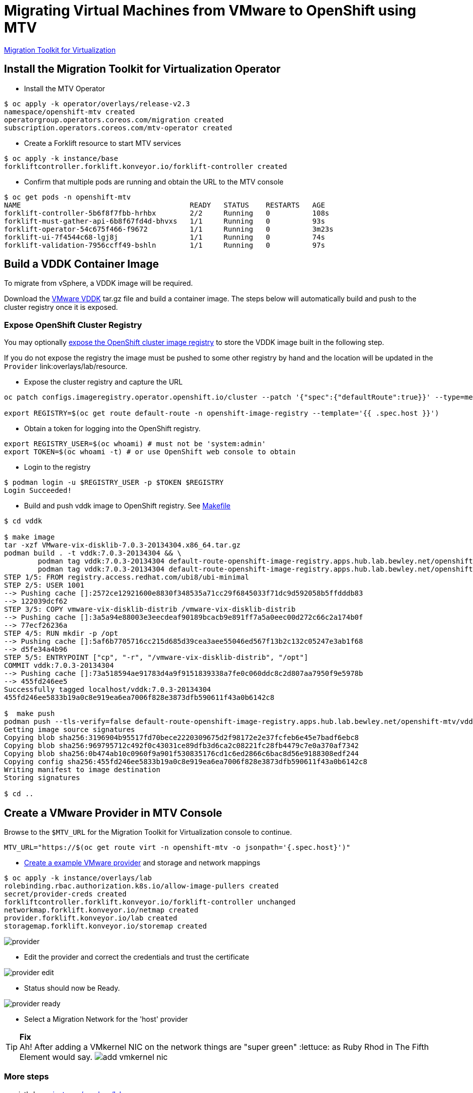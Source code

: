 = Migrating Virtual Machines from VMware to OpenShift using MTV

https://red.ht/mtv-docs[Migration Toolkit for Virtualization]

== Install the Migration Toolkit for Virtualization Operator

* Install the MTV Operator

[source,bash]
----
$ oc apply -k operator/overlays/release-v2.3
namespace/openshift-mtv created
operatorgroup.operators.coreos.com/migration created
subscription.operators.coreos.com/mtv-operator created
----

* Create a Forklift resource to start MTV services

[source,bash]
----
$ oc apply -k instance/base
forkliftcontroller.forklift.konveyor.io/forklift-controller created
----

* Confirm that multiple pods are running and obtain the URL to the MTV console

[source,bash]
----
$ oc get pods -n openshift-mtv
NAME                                        READY   STATUS    RESTARTS   AGE
forklift-controller-5b6f8f7fbb-hrhbx        2/2     Running   0          108s
forklift-must-gather-api-6b8f67fd4d-bhvxs   1/1     Running   0          93s
forklift-operator-54c675f466-f9672          1/1     Running   0          3m23s
forklift-ui-7f4544c68-lgj8j                 1/1     Running   0          74s
forklift-validation-7956ccff49-bshln        1/1     Running   0          97s
----

== Build a VDDK Container Image

To migrate from vSphere, a VDDK image will be required.

Download the https://developer.vmware.com/web/sdk/7.0/vddk[VMware VDDK] tar.gz file and build a container image. The steps below will automatically build and push to the cluster registry once it is exposed.

=== Expose OpenShift Cluster Registry

You may optionally https://docs.openshift.com/container-platform/latest/registry/securing-exposing-registry.html[expose the OpenShift cluster image registry] to store the VDDK image built in the following step.

If you do not expose the registry the image must be pushed to some other registry by hand and the location will be updated in the `Provider` link:overlays/lab/resource.

* Expose the cluster registry and capture the URL

[source,bash]
----
oc patch configs.imageregistry.operator.openshift.io/cluster --patch '{"spec":{"defaultRoute":true}}' --type=merge

export REGISTRY=$(oc get route default-route -n openshift-image-registry --template='{{ .spec.host }}')
----

* Obtain a token for logging into the OpenShift registry.

[source,bash]
----
export REGISTRY_USER=$(oc whoami) # must not be 'system:admin'
export TOKEN=$(oc whoami -t) # or use OpenShift web console to obtain
----

* Login to the registry

[source,bash]
----
$ podman login -u $REGISTRY_USER -p $TOKEN $REGISTRY
Login Succeeded!
----

* Build and push vddk image to OpenShift registry. See link:Makefile[Makefile]

[source,bash]
----
$ cd vddk

$ make image
tar -xzf VMware-vix-disklib-7.0.3-20134304.x86_64.tar.gz
podman build . -t vddk:7.0.3-20134304 && \
        podman tag vddk:7.0.3-20134304 default-route-openshift-image-registry.apps.hub.lab.bewley.net/openshift-mtv/vddk:7.0.3-20134304 && \
        podman tag vddk:7.0.3-20134304 default-route-openshift-image-registry.apps.hub.lab.bewley.net/openshift-mtv/vddk:latest
STEP 1/5: FROM registry.access.redhat.com/ubi8/ubi-minimal
STEP 2/5: USER 1001
--> Pushing cache []:2572ce12921600e8830f348535a71cc29f6845033f71dc9d592058b5ffdddb83
--> 122039dcf62
STEP 3/5: COPY vmware-vix-disklib-distrib /vmware-vix-disklib-distrib
--> Pushing cache []:3a5a94e88003e3eecdeaf90189bcacb9e891ff7a5a0eec00d272c66c2a174b0f
--> 77ecf26236a
STEP 4/5: RUN mkdir -p /opt
--> Pushing cache []:5af6b7705716cc215d685d39cea3aee55046ed567f13b2c132c05247e3ab1f68
--> d5fe34a4b96
STEP 5/5: ENTRYPOINT ["cp", "-r", "/vmware-vix-disklib-distrib", "/opt"]
COMMIT vddk:7.0.3-20134304
--> Pushing cache []:73a518594ae91783d4a9f9151839338a7fe0c060ddc8c2d807aa7950f9e5978b
--> 455fd246ee5
Successfully tagged localhost/vddk:7.0.3-20134304
455fd246ee5833b19a0c8e919ea6ea7006f828e3873dfb590611f43a0b6142c8

$  make push
podman push --tls-verify=false default-route-openshift-image-registry.apps.hub.lab.bewley.net/openshift-mtv/vddk:latest
Getting image source signatures
Copying blob sha256:3196904b95517fd70bece2220309675d2f98172e2e37fcfeb6e45e7badf6ebc8
Copying blob sha256:969795712c492f0c43031ce89dfb3d6ca2c08221fc28fb4479c7e0a370af7342
Copying blob sha256:0b474ab10c0960f9a901f530835176cd1c6ed2866c6bac8d56e9188308edf244
Copying config sha256:455fd246ee5833b19a0c8e919ea6ea7006f828e3873dfb590611f43a0b6142c8
Writing manifest to image destination
Storing signatures

$ cd ..
----

== Create a VMware Provider in MTV Console


Browse to the `$MTV_URL` for the Migration Toolkit for Virtualization console to continue.

[source,bash]
MTV_URL="https://$(oc get route virt -n openshift-mtv -o jsonpath='{.spec.host}')"



* https://access.redhat.com/documentation/en-us/migration_toolkit_for_virtualization/2.3/html/installing_and_using_the_migration_toolkit_for_virtualization/migrating-vms-web-console#adding-source-provider_vmware[Create a example VMware provider] and storage and network mappings

[source,bash]
----
$ oc apply -k instance/overlays/lab
rolebinding.rbac.authorization.k8s.io/allow-image-pullers created
secret/provider-creds created
forkliftcontroller.forklift.konveyor.io/forklift-controller unchanged
networkmap.forklift.konveyor.io/netmap created
provider.forklift.konveyor.io/lab created
storagemap.forklift.konveyor.io/storemap created
----

image:img/provider.png[]

* Edit the provider and correct the credentials and trust the certificate

image:img/provider-edit.png[]

* Status should now be Ready.

image:img/provider-ready.png[]

* Select a Migration Network for the 'host' provider


.**Fix**
[TIP]
Ah! After adding a VMkernel NIC on the network things are "super green" :lettuce: as Ruby Rhod in The Fifth Element would say.
image:img/add-vmkernel-nic.png[]

=== More steps

... tbd. see  link:instance/overlays/lab[instance/overlays/lab]